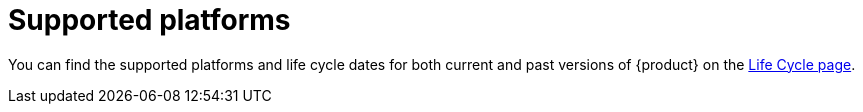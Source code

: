 :_newdoc-version: 2.18.3
:_template-generated: 2024-11-08

:_mod-docs-content-type: REFERENCE

[id="supported-platforms_{context}"]
= Supported platforms

You can find the supported platforms and life cycle dates for both current and past versions of {product} on the link:https://access.redhat.com/support/policy/updates/developerhub[Life Cycle page].

